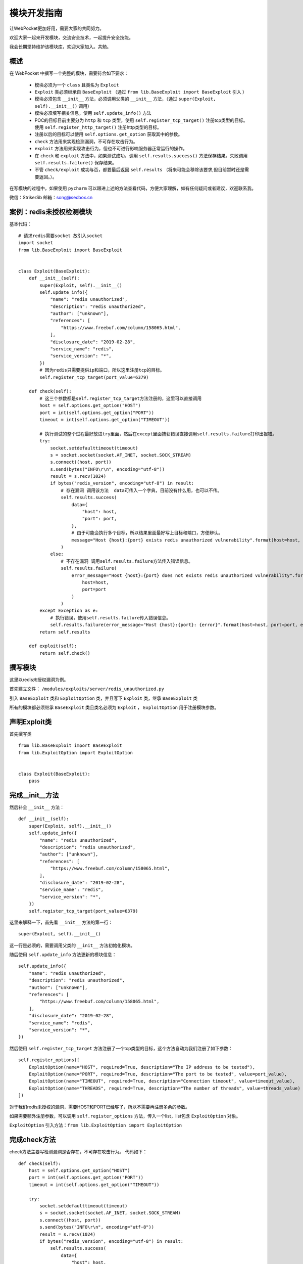 ====================
模块开发指南
====================


让WebPocket更加好用，需要大家的共同努力。

欢迎大家一起来开发模块，交流安全技术，一起提升安全技能。

我会长期坚持维护该模块库，欢迎大家加入。共勉。

概述
-------------

在 WebPocket 中撰写一个完整的模块，需要符合如下要求：

 * 模块必须为一个 ``class`` 且类名为 ``Exploit``
 * ``Exploit`` 类必须继承自 ``BaseExploit`` （通过 ``from lib.BaseExploit import BaseExploit`` 引入 ）
 * 模块必须包含 ``__init__`` 方法，必须调用父类的 ``__init__`` 方法，（通过 ``super(Exploit, self).__init__()`` 调用）
 * 模块必须填写相关信息，使用 ``self.update_info()`` 方法
 * POC的目标目前主要分为 ``http`` 和 ``tcp`` 类型，使用 ``self.register_tcp_target()`` 注册tcp类型的目标。 使用 ``self.register_http_target()`` 注册http类型的目标。
 * 注册以后的目标可以使用 ``self.options.get_option`` 获取其中的参数。
 * ``check`` 方法用来实现检测漏洞，不可存在攻击行为。
 * ``exploit`` 方法用来实现攻击行为，但也不可进行影响服务器正常运行的操作。
 * 在 ``check`` 和 ``exploit`` 方法中，如果测试成功，调用 ``self.results.success()`` 方法保存结果。失败调用 ``self.results.failure()`` 保存结果。
 * 不管 ``check/exploit`` 成功与否，都要最后返回 ``self.results`` （将来可能会移除该要求,但目前暂时还是需要返回。）。

在写模块的过程中，如果使用 ``pycharm`` 可以跟进上述的方法查看代码，方便大家理解，如有任何疑问或者建议，欢迎联系我。

微信：StrikerSb
邮箱：song@secbox.cn

案例：redis未授权检测模块
----------------------------

基本代码： ::

    # 请求redis需要socket 故引入socket
    import socket
    from lib.BaseExploit import BaseExploit


    class Exploit(BaseExploit):
        def __init__(self):
            super(Exploit, self).__init__()
            self.update_info({
                "name": "redis unauthorized",
                "description": "redis unauthorized",
                "author": ["unknown"],
                "references": [
                    "https://www.freebuf.com/column/158065.html",
                ],
                "disclosure_date": "2019-02-28",
                "service_name": "redis",
                "service_version": "*",
            })
            # 因为redis只需要提供ip和端口，所以这里注册tcp的目标。
            self.register_tcp_target(port_value=6379)

        def check(self):
            # 这三个参数都是self.register_tcp_target方法注册的，这里可以直接调用
            host = self.options.get_option("HOST")
            port = int(self.options.get_option("PORT"))
            timeout = int(self.options.get_option("TIMEOUT"))

            # 执行测试的整个过程最好放进try里面，然后在except里面捕获错误直接调用self.results.failure打印出报错。
            try:
                socket.setdefaulttimeout(timeout)
                s = socket.socket(socket.AF_INET, socket.SOCK_STREAM)
                s.connect((host, port))
                s.send(bytes("INFO\r\n", encoding="utf-8"))
                result = s.recv(1024)
                if bytes("redis_version", encoding="utf-8") in result:
                    # 存在漏洞 调用该方法  data可传入一个字典，目前没有什么用，也可以不传。
                    self.results.success(
                        data={
                            "host": host,
                            "port": port,
                        },
                        # 由于可能会执行多个目标，所以结果里面最好写上目标和端口，方便辨认。
                        message="Host {host}:{port} exists redis unauthorized vulnerability".format(host=host, port=port)
                    )
                else:
                    # 不存在漏洞 调用self.results.failure方法传入错误信息。
                    self.results.failure(
                        error_message="Host {host}:{port} does not exists redis unauthorized vulnerability".format(
                            host=host,
                            port=port
                        )
                    )
            except Exception as e:
                # 执行错误，使用self.results.failure传入错误信息。
                self.results.failure(error_message="Host {host}:{port}: {error}".format(host=host, port=port, error=e))
            return self.results

        def exploit(self):
            return self.check()

撰写模块
---------

这里以redis未授权漏洞为例。

首先建立文件： ``/modules/exploits/server/redis_unauthorized.py``

引入 ``BaseExploit`` 类和 ``ExploitOption`` 类，并且写下 ``Exploit`` 类，继承 ``BaseExploit`` 类

所有的模块都必须继承 ``BaseExploit`` 类且类名必须为 ``Exploit`` ， ``ExploitOption`` 用于注册模块参数。

声明Exploit类
--------------

首先撰写类 ::

    from lib.BaseExploit import BaseExploit
    from lib.ExploitOption import ExploitOption


    class Exploit(BaseExploit):
        pass

完成__init__方法
-----------------

然后补全 ``__init__`` 方法： ::

    def __init__(self):
        super(Exploit, self).__init__()
        self.update_info({
            "name": "redis unauthorized",
            "description": "redis unauthorized",
            "author": ["unknown"],
            "references": [
                "https://www.freebuf.com/column/158065.html",
            ],
            "disclosure_date": "2019-02-28",
            "service_name": "redis",
            "service_version": "*",
        })
        self.register_tcp_target(port_value=6379)

这里来解释一下，首先看 ``__init__`` 方法的第一行： ::

    super(Exploit, self).__init__()

这一行是必须的，需要调用父类的 ``__init__`` 方法初始化模块。

随后使用 ``self.update_info`` 方法更新的模块信息： ::

    self.update_info({
        "name": "redis unauthorized",
        "description": "redis unauthorized",
        "author": ["unknown"],
        "references": [
            "https://www.freebuf.com/column/158065.html",
        ],
        "disclosure_date": "2019-02-28",
        "service_name": "redis",
        "service_version": "*",
    })

然后使用 ``self.register_tcp_target`` 方法注册了一个tcp类型的目标，这个方法自动为我们注册了如下参数： ::

    self.register_options([
        ExploitOption(name="HOST", required=True, description="The IP address to be tested"),
        ExploitOption(name="PORT", required=True, description="The port to be tested", value=port_value),
        ExploitOption(name="TIMEOUT", required=True, description="Connection timeout", value=timeout_value),
        ExploitOption(name="THREADS", required=True, description="The number of threads", value=threads_value)
    ])

对于我们redis未授权的漏洞，需要HOST和PORT已经够了，所以不需要再注册多余的参数。

如果需要额外注册参数，可以调用 ``self.register_options`` 方法，传入一个list，list包含 ``ExploitOption`` 对象。

``ExploitOption`` 引入方法：``from lib.ExploitOption import ExploitOption``

完成check方法
--------------

check方法主要写检测漏洞是否存在，不可存在攻击行为。 代码如下： ::

    def check(self):
        host = self.options.get_option("HOST")
        port = int(self.options.get_option("PORT"))
        timeout = int(self.options.get_option("TIMEOUT"))

        try:
            socket.setdefaulttimeout(timeout)
            s = socket.socket(socket.AF_INET, socket.SOCK_STREAM)
            s.connect((host, port))
            s.send(bytes("INFO\r\n", encoding="utf-8"))
            result = s.recv(1024)
            if bytes("redis_version", encoding="utf-8") in result:
                self.results.success(
                    data={
                        "host": host,
                        "port": port,
                    },
                    message="Host {host}:{port} exists redis unauthorized vulnerability".format(host=host, port=port)
                )
            else:
                self.results.failure(
                    error_message="Host {host}:{port} does not exists redis unauthorized vulnerability".format(
                        host=host,
                        port=port
                    )
                )
        except Exception as e:
            self.results.failure(error_message="Host {host}:{port}: {error}".format(host=host, port=port, error=e))
        return self.results

首先前三行使用 ``self.options.get_option()`` 方法获取模块参数。

然后执行了exp过程。

执行成功，发现存在漏洞，调用了 ``self.results.success`` 方法，传入数据和成功信息： ::

    self.results.success(
        data={
            "host": host,
            "port": port,
        },
        message="Host {host}:{port} exists redis unauthorized vulnerability".format(host=host, port=port)
    )

漏洞不存在则执行了 ``self.results.failure`` 方法，传入失败信息： ::

    self.results.failure(
        error_message="Host {host}:{port} does not exists redis unauthorized vulnerability".format(
            host=host,
            port=port
        )
    )

check方法一定要返回 ``self.results`` 出来。 ::

    return self.results


完成exploit方法
----------------

该漏洞比较简单，所以可以不实现exploit方法，可直接return self.check方法。 ::

    def exploit(self):
        return self.check()

exploit方法也一定要返回 ``self.results`` 出来， 因为check方法也是返回 ``self.results`` ，所以这里可以直接调用 ``self.check()`` 。

更多案例
--------------

现在框架大部分功能已经完成了，我自己会开始写一些模块。

大家可以参考我已经写好的模块，来完成自己的模块。

所有模块都在github仓库中modules目录下。

